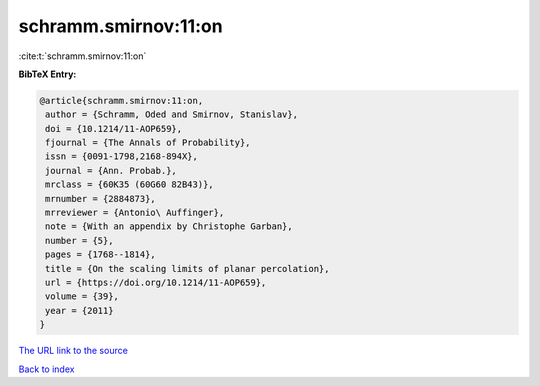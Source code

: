 schramm.smirnov:11:on
=====================

:cite:t:`schramm.smirnov:11:on`

**BibTeX Entry:**

.. code-block:: bibtex

   @article{schramm.smirnov:11:on,
    author = {Schramm, Oded and Smirnov, Stanislav},
    doi = {10.1214/11-AOP659},
    fjournal = {The Annals of Probability},
    issn = {0091-1798,2168-894X},
    journal = {Ann. Probab.},
    mrclass = {60K35 (60G60 82B43)},
    mrnumber = {2884873},
    mrreviewer = {Antonio\ Auffinger},
    note = {With an appendix by Christophe Garban},
    number = {5},
    pages = {1768--1814},
    title = {On the scaling limits of planar percolation},
    url = {https://doi.org/10.1214/11-AOP659},
    volume = {39},
    year = {2011}
   }

`The URL link to the source <ttps://doi.org/10.1214/11-AOP659}>`__


`Back to index <../By-Cite-Keys.html>`__
